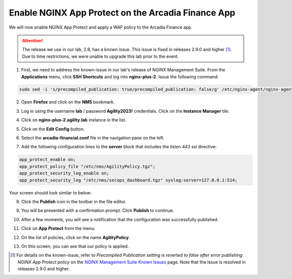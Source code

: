 Enable NGINX App Protect on the Arcadia Finance App
===================================================

We will now enable NGINX App Protect and apply a WAF policy to the Arcadia Finance app.

.. attention:: The release we use in our lab, 2.8, has a known issue. This issue is fixed in releases 2.9.0 and higher [#]_. Due to time restrictions, we were unable to upgrade this lab prior to the event. 

1. First, we need to address the known-issue in our lab's release of NGINX Management Suite. From the **Applications** menu, click **SSH Shortcuts** and log into **nginx-plus-2**. Issue the following command: 

.. code-block:: bash

  sudo sed -i 's/precompiled_publication: true/precompiled_publication: false/g' /etc/nginx-agent/nginx-agent.conf; sudo systemctl restart nginx-agent; sleep 7; sudo sed -i 's/precompiled_publication: false/precompiled_publication: true/g' /etc/nginx-agent/nginx-agent.conf; sudo systemctl restart nginx-agent

2. Open **Firefox** and click on the  **NMS** bookmark.

.. image:: images/nms_bookmark.png

3. Log in using the username **lab** / password **Agility2023!** credentials. Click on the **Instance Manager** tile.

.. image:: images/nms_dashboard.png

4. Click on **nginx-plus-2.agility.lab** instance in the list. 

.. image:: images/nms_instance_select.png

5. Click on the **Edit Config** button. 

.. image:: images/nms_instance_edit_config.png

6. Select the **arcadia-financial.conf** file in the navigation pane on the left.

.. image:: images/config_nav_pane.png

7. Add the following configuration lines to the **server** block that includes the *listen 443 ssl* directive:

.. code-block:: bash

      app_protect_enable on;
      app_protect_policy_file "/etc/nms/AgilityPolicy.tgz";
      app_protect_security_log_enable on;
      app_protect_security_log "/etc/nms/secops_dashboard.tgz" syslog:server=127.0.0.1:514;

Your screen should look similar to below:

.. image:: images/modified_arcadia-financial_conf.png

8. Click the **Publish** icon in the toolbar in the file editor.

.. image:: images/publish_btn.png

9. You will be presented with a confirmation prompt. Click **Publish** to continue. 

.. image:: images/publish_confirm.png

10. After a few moments, you will see a notification that the configuration was successfully published.

.. image:: images/publish_notification.png

11. Click on **App Protect** from the menu. 

.. image:: images/app_protect_nav.png

12. On the list of policies, click on the name **AgilityPolicy**.

.. image:: images/agilitypolicy_select.png

13.  On this screen, you can see that our policy is applied.

.. image:: images/agility_policy_applied.png

.. [#] For details on the known-issue, refer to *Precompiled Publication setting is reverted to false after error publishing NGINX App Protect policy* on the `NGINX Management Suite Known Issues <https://docs.nginx.com/nginx-management-suite/nim/releases/known-issues/>`_ page. Note that the issue is resolved in releases 2.9.0 and higher.
